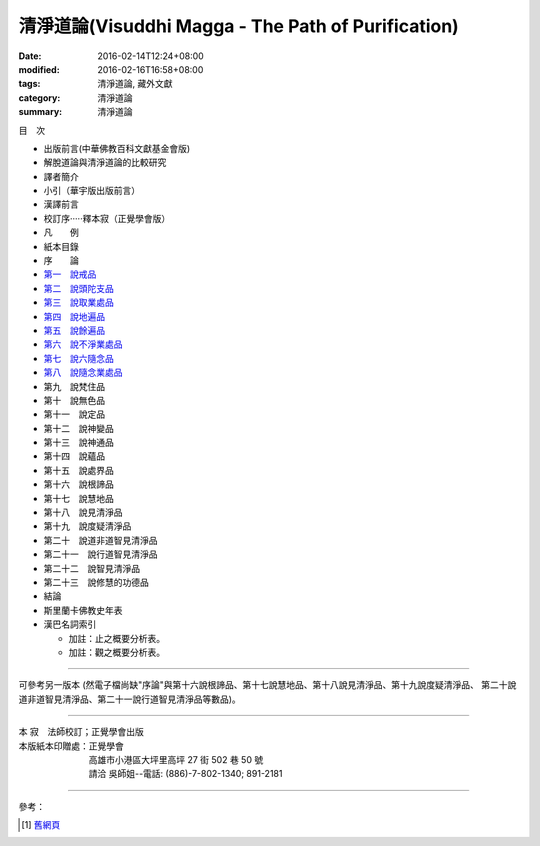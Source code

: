 清淨道論(Visuddhi Magga - The Path of Purification)
###################################################

:date: 2016-02-14T12:24+08:00
:modified: 2016-02-16T16:58+08:00
:tags: 清淨道論, 藏外文獻
:category: 清淨道論
:summary: 清淨道論


目　次

- 出版前言(中華佛教百科文獻基金會版)

- 解脫道論與清淨道論的比較研究

- 譯者簡介

- 小引（華宇版出版前言）

- 漢譯前言

- 校訂序·····釋本寂（正覺學會版）

- 凡　　例

- 紙本目錄

- 序　　論

- `第一　說戒品 <{filename}visuddhimagga-chap01%zh.rst>`_

- `第二　說頭陀支品 <{filename}visuddhimagga-chap02%zh.rst>`_

- `第三　說取業處品 <{filename}visuddhimagga-chap03%zh.rst>`_

- `第四　說地遍品 <{filename}visuddhimagga-chap04%zh.rst>`_

- `第五　說餘遍品 <{filename}visuddhimagga-chap05%zh.rst>`_

- `第六　說不淨業處品 <{filename}visuddhimagga-chap06%zh.rst>`_

- `第七　說六隨念品 <{filename}visuddhimagga-chap07%zh.rst>`_

- `第八　說隨念業處品 <{filename}visuddhimagga-chap08%zh.rst>`_

- 第九　說梵住品

- 第十　說無色品

- 第十一　說定品

- 第十二　說神變品

- 第十三　說神通品

- 第十四　說蘊品

- 第十五　說處界品

- 第十六　說根諦品

- 第十七　說慧地品

- 第十八　說見清淨品

- 第十九　說度疑清淨品

- 第二十　說道非道智見清淨品

- 第二十一　說行道智見清淨品

- 第二十二　說智見清淨品

- 第二十三　說修慧的功德品

- 結論

- 斯里蘭卡佛教史年表

- 漢巴名詞索引

  * 加註：止之概要分析表。 　　

  * 加註：觀之概要分析表。

----

可參考另一版本 (然電子檔尚缺"序論"與第十六說根諦品、第十七說慧地品、第十八說見清淨品、第十九說度疑清淨品、 第二十說道非道智見清淨品、第二十一說行道智見清淨品等數品)。

----

| 本 寂　法師校訂；正覺學會出版
| 本版紙本印贈處：正覺學會
| 　　　　　　　　高雄市小港區大坪里高坪 27 街 502 巷 50 號
| 　　　　　　　　請洽 吳師姐--電話: (886)-7-802-1340; 891-2181

----

參考：

.. [1] `舊網頁 <http://nanda.online-dhamma.net/Tipitaka/Post-Canon/Visuddhimagga/Visuddhimagga.htm>`_
